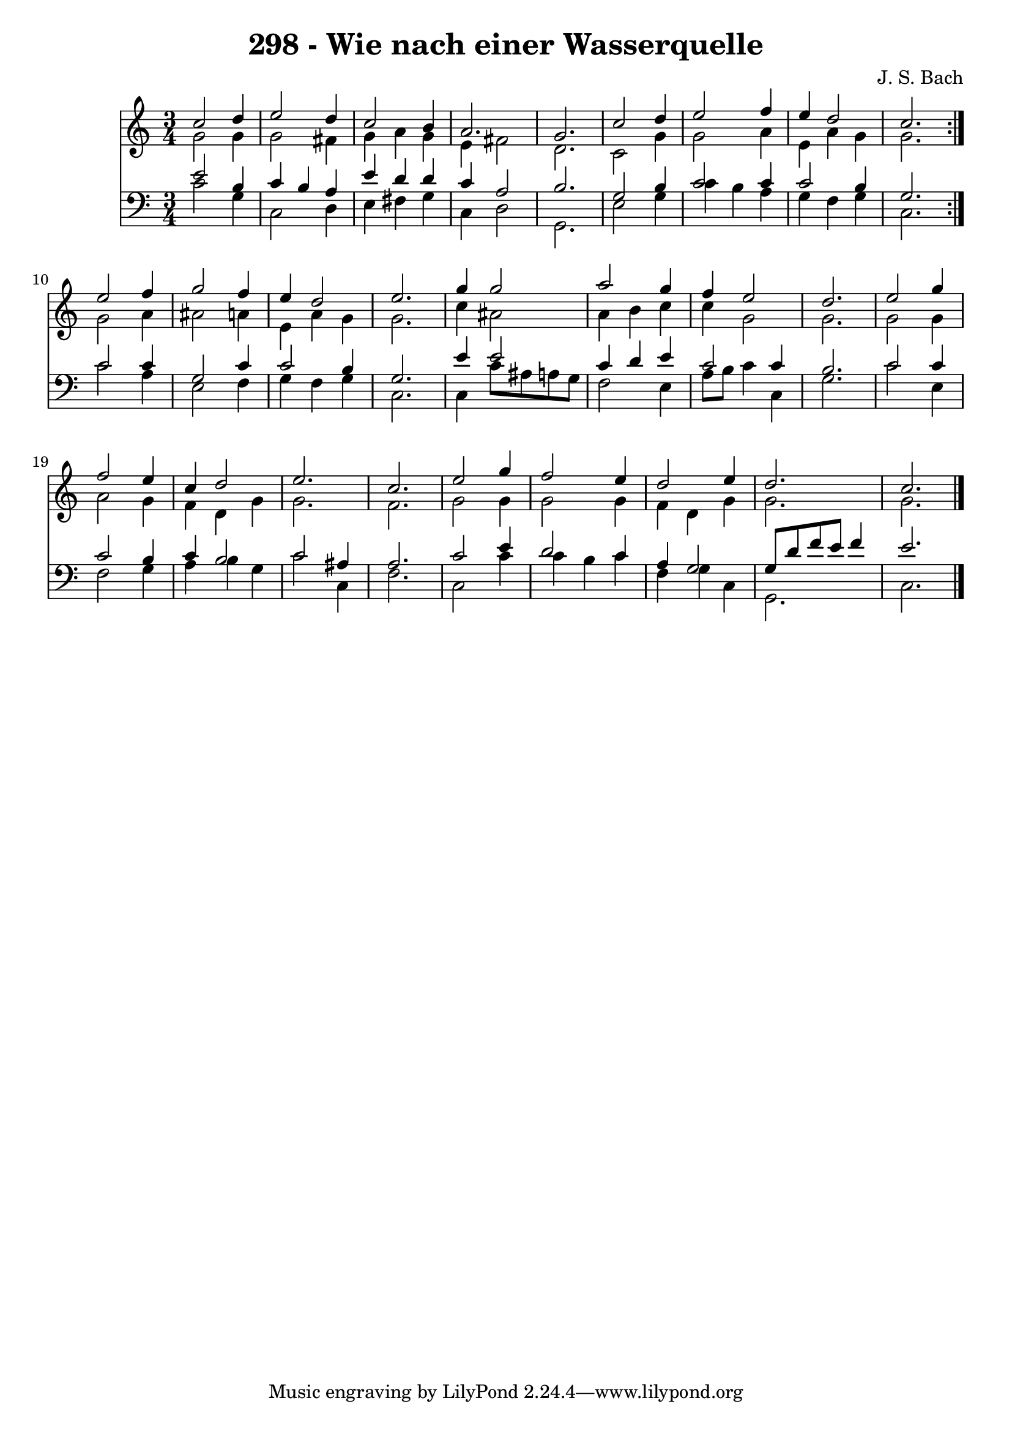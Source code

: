 \version "2.10.33"

\header {
  title = "298 - Wie nach einer Wasserquelle"
  composer = "J. S. Bach"
}


global = {
  \time 3/4
  \key c \major
}


soprano = \relative c'' {
  \repeat volta 2 {
    c2 d4 
    e2 d4 
    c2 b4 
    a2. 
    g2.     %5
    c2 d4 
    e2 f4 
    e4 d2 
    c2. }
  e2 f4   %10
  g2 f4 
  e4 d2 
  e2. 
  g4 g2 
  a2 g4   %15
  f4 e2 
  d2. 
  e2 g4 
  f2 e4 
  c4 d2   %20
  e2. 
  c2. 
  e2 g4 
  f2 e4 
  d2 e4   %25
  d2. 
  c2. 
  
}

alto = \relative c'' {
  \repeat volta 2 {
    g2 g4 
    g2 fis4 
    g4 a4 g4 
    e4 fis2 
    d2.     %5
    c2 g'4 
    g2 a4 
    e4 a4 g4 
    g2. }
  g2 a4   %10
  ais2 a4 
  e4 a4 g4 
  g2. 
  c4 ais2 
  a4 b4 c4   %15
  c4 g2 
  g2. 
  g2 g4 
  a2 g4 
  f4 d4 g4   %20
  g2. 
  f2. 
  g2 g4 
  g2 g4 
  f4 d4 g4   %25
  g2. 
  g2. 
  
}

tenor = \relative c' {
  \repeat volta 2 {
    e2 b4 
    c4 b4 a4 
    e'4 d4 d4 
    c4 a2 
    b2.     %5
    g2 b4 
    c2 c4 
    c2 b4 
    g2. }
  c2 c4   %10
  g2 c4 
  c2 b4 
  g2. 
  e'4 e2 
  c4 d4 e4   %15
  c2 c4 
  b2. 
  c2 c4 
  c2 b4 
  c4 b2   %20
  c2 ais4 
  a2. 
  c2 e4 
  d2 c4 
  a4 g2   %25
  g8 d'8 f8 e8 f4 
  e2. 
  
}

baixo = \relative c' {
  \repeat volta 2 {
    c2 g4 
    c,2 d4 
    e4 fis4 g4 
    c,4 d2 
    g,2.     %5
    e'2 g4 
    c4 b4 a4 
    g4 f4 g4 
    c,2. }
  c'2 a4   %10
  e2 f4 
  g4 f4 g4 
  c,2. 
  c4 c'8 ais8 a8 g8 
  f2 e4   %15
  a8 b8 c4 c,4 
  g'2. 
  c2 e,4 
  f2 g4 
  a4 b4 g4   %20
  c2 c,4 
  f2. 
  c2 c'4 
  c4 b4 c4 
  f,4 g4 c,4   %25
  g2. 
  c2. 
  
}

\score {
  <<
    \new Staff {
      <<
        \global
        \new Voice = "1" { \voiceOne \soprano }
        \new Voice = "2" { \voiceTwo \alto }
      >>
    }
    \new Staff {
      <<
        \global
        \clef "bass"
        \new Voice = "1" {\voiceOne \tenor }
        \new Voice = "2" { \voiceTwo \baixo \bar "|."}
      >>
    }
  >>
}